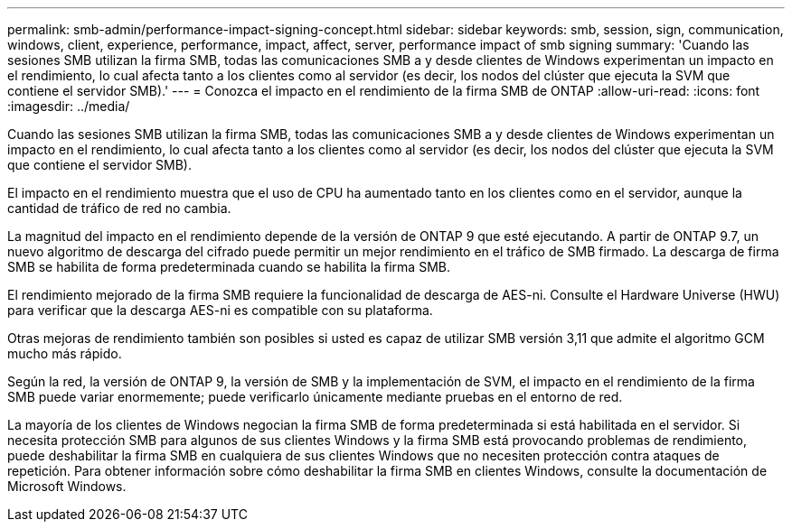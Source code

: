 ---
permalink: smb-admin/performance-impact-signing-concept.html 
sidebar: sidebar 
keywords: smb, session, sign, communication, windows, client, experience, performance, impact, affect, server, performance impact of smb signing 
summary: 'Cuando las sesiones SMB utilizan la firma SMB, todas las comunicaciones SMB a y desde clientes de Windows experimentan un impacto en el rendimiento, lo cual afecta tanto a los clientes como al servidor (es decir, los nodos del clúster que ejecuta la SVM que contiene el servidor SMB).' 
---
= Conozca el impacto en el rendimiento de la firma SMB de ONTAP
:allow-uri-read: 
:icons: font
:imagesdir: ../media/


[role="lead"]
Cuando las sesiones SMB utilizan la firma SMB, todas las comunicaciones SMB a y desde clientes de Windows experimentan un impacto en el rendimiento, lo cual afecta tanto a los clientes como al servidor (es decir, los nodos del clúster que ejecuta la SVM que contiene el servidor SMB).

El impacto en el rendimiento muestra que el uso de CPU ha aumentado tanto en los clientes como en el servidor, aunque la cantidad de tráfico de red no cambia.

La magnitud del impacto en el rendimiento depende de la versión de ONTAP 9 que esté ejecutando. A partir de ONTAP 9.7, un nuevo algoritmo de descarga del cifrado puede permitir un mejor rendimiento en el tráfico de SMB firmado. La descarga de firma SMB se habilita de forma predeterminada cuando se habilita la firma SMB.

El rendimiento mejorado de la firma SMB requiere la funcionalidad de descarga de AES-ni. Consulte el Hardware Universe (HWU) para verificar que la descarga AES-ni es compatible con su plataforma.

Otras mejoras de rendimiento también son posibles si usted es capaz de utilizar SMB versión 3,11 que admite el algoritmo GCM mucho más rápido.

Según la red, la versión de ONTAP 9, la versión de SMB y la implementación de SVM, el impacto en el rendimiento de la firma SMB puede variar enormemente; puede verificarlo únicamente mediante pruebas en el entorno de red.

La mayoría de los clientes de Windows negocian la firma SMB de forma predeterminada si está habilitada en el servidor. Si necesita protección SMB para algunos de sus clientes Windows y la firma SMB está provocando problemas de rendimiento, puede deshabilitar la firma SMB en cualquiera de sus clientes Windows que no necesiten protección contra ataques de repetición. Para obtener información sobre cómo deshabilitar la firma SMB en clientes Windows, consulte la documentación de Microsoft Windows.

